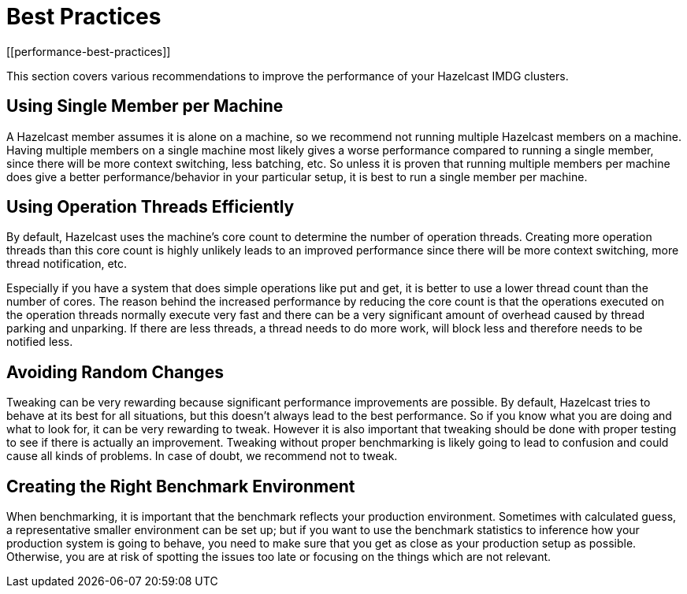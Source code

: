 = Best Practices
[[performance-best-practices]]

This section covers various recommendations to improve the performance of your Hazelcast IMDG clusters.

== Using Single Member per Machine

A Hazelcast member assumes it is alone on a machine, so we recommend not running multiple
Hazelcast members on a machine. Having multiple
members on a single machine most likely gives a worse performance compared to
running a single member, since there will be more
context switching, less batching, etc. So unless it is proven that running multiple members per machine does give a better
performance/behavior in your particular setup, it is best to run a single member per machine.

== Using Operation Threads Efficiently

By default, Hazelcast uses the machine's core count to determine the number of operation threads. Creating more
operation threads than this core count is highly unlikely leads to an improved performance since there will be more context
switching, more thread notification, etc.

Especially if you have a system that does simple operations like put and get,
it is better to use a lower thread count than the number of cores.
The reason behind the increased performance
by reducing the core count is that the operations executed on the operation threads normally execute very fast and there can
be a very significant amount of overhead caused by thread parking and unparking. If there are less threads, a thread needs
to do more work, will block less and therefore needs to be notified less.

== Avoiding Random Changes

Tweaking can be very rewarding because significant performance improvements are possible. By default, Hazelcast tries 
to behave at its best for all situations, but this doesn't always lead to the best performance. So if you know what
you are doing and what to look for, it can be very rewarding to tweak. However it is also important that tweaking should
be done with proper testing to see if there is actually an improvement. Tweaking without proper benchmarking
is likely going to lead to confusion and could cause all kinds of problems. In case of doubt, we recommend not to tweak.

== Creating the Right Benchmark Environment

When benchmarking, it is important that the benchmark reflects your production environment. Sometimes with calculated
guess, a representative smaller environment can be set up; but if you want to use the benchmark statistics to inference
how your production system is going to behave, you need to make sure that you get as close as your production setup as
possible. Otherwise, you are at risk of spotting the issues too late or focusing on the things which are not relevant.